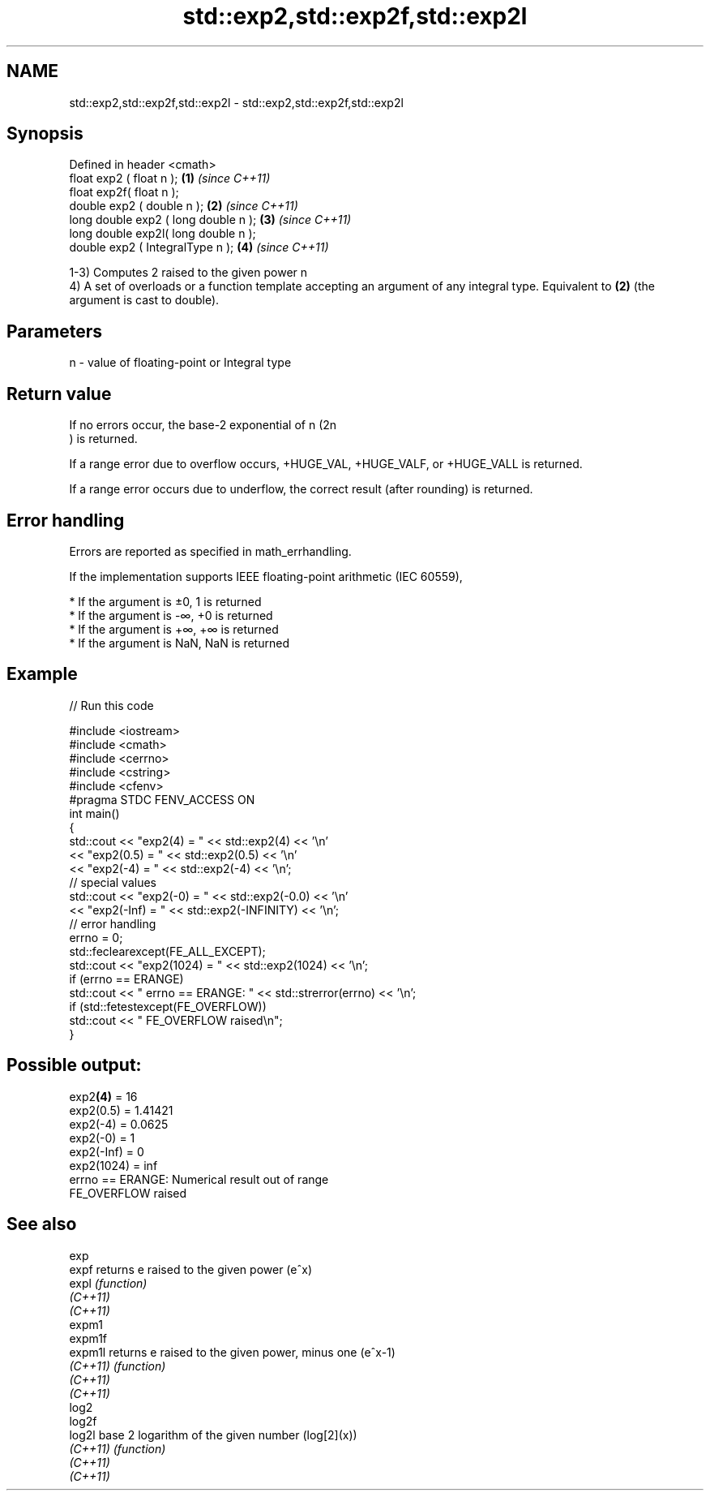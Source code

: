 .TH std::exp2,std::exp2f,std::exp2l 3 "2020.03.24" "http://cppreference.com" "C++ Standard Libary"
.SH NAME
std::exp2,std::exp2f,std::exp2l \- std::exp2,std::exp2f,std::exp2l

.SH Synopsis
   Defined in header <cmath>
   float exp2 ( float n );             \fB(1)\fP \fI(since C++11)\fP
   float exp2f( float n );
   double exp2 ( double n );           \fB(2)\fP \fI(since C++11)\fP
   long double exp2 ( long double n ); \fB(3)\fP \fI(since C++11)\fP
   long double exp2l( long double n );
   double exp2 ( IntegralType n );     \fB(4)\fP \fI(since C++11)\fP

   1-3) Computes 2 raised to the given power n
   4) A set of overloads or a function template accepting an argument of any integral type. Equivalent to \fB(2)\fP (the argument is cast to double).

.SH Parameters

   n - value of floating-point or Integral type

.SH Return value

   If no errors occur, the base-2 exponential of n (2n
   ) is returned.

   If a range error due to overflow occurs, +HUGE_VAL, +HUGE_VALF, or +HUGE_VALL is returned.

   If a range error occurs due to underflow, the correct result (after rounding) is returned.

.SH Error handling

   Errors are reported as specified in math_errhandling.

   If the implementation supports IEEE floating-point arithmetic (IEC 60559),

     * If the argument is ±0, 1 is returned
     * If the argument is -∞, +0 is returned
     * If the argument is +∞, +∞ is returned
     * If the argument is NaN, NaN is returned

.SH Example

   
// Run this code

 #include <iostream>
 #include <cmath>
 #include <cerrno>
 #include <cstring>
 #include <cfenv>
 #pragma STDC FENV_ACCESS ON
 int main()
 {
     std::cout << "exp2(4) = " << std::exp2(4) << '\\n'
               << "exp2(0.5) = " << std::exp2(0.5) << '\\n'
               << "exp2(-4) = " << std::exp2(-4) << '\\n';
     // special values
     std::cout << "exp2(-0) = " << std::exp2(-0.0) << '\\n'
               << "exp2(-Inf) = " << std::exp2(-INFINITY) << '\\n';
     // error handling
     errno = 0;
     std::feclearexcept(FE_ALL_EXCEPT);
     std::cout << "exp2(1024) = " << std::exp2(1024) << '\\n';
     if (errno == ERANGE)
         std::cout << "    errno == ERANGE: " << std::strerror(errno) << '\\n';
     if (std::fetestexcept(FE_OVERFLOW))
         std::cout << "    FE_OVERFLOW raised\\n";
 }

.SH Possible output:

 exp2\fB(4)\fP = 16
 exp2(0.5) = 1.41421
 exp2(-4) = 0.0625
 exp2(-0) = 1
 exp2(-Inf) = 0
 exp2(1024) = inf
     errno == ERANGE: Numerical result out of range
     FE_OVERFLOW raised

.SH See also

   exp
   expf    returns e raised to the given power (e^x)
   expl    \fI(function)\fP
   \fI(C++11)\fP
   \fI(C++11)\fP
   expm1
   expm1f
   expm1l  returns e raised to the given power, minus one (e^x-1)
   \fI(C++11)\fP \fI(function)\fP
   \fI(C++11)\fP
   \fI(C++11)\fP
   log2
   log2f
   log2l   base 2 logarithm of the given number (log[2](x))
   \fI(C++11)\fP \fI(function)\fP
   \fI(C++11)\fP
   \fI(C++11)\fP
